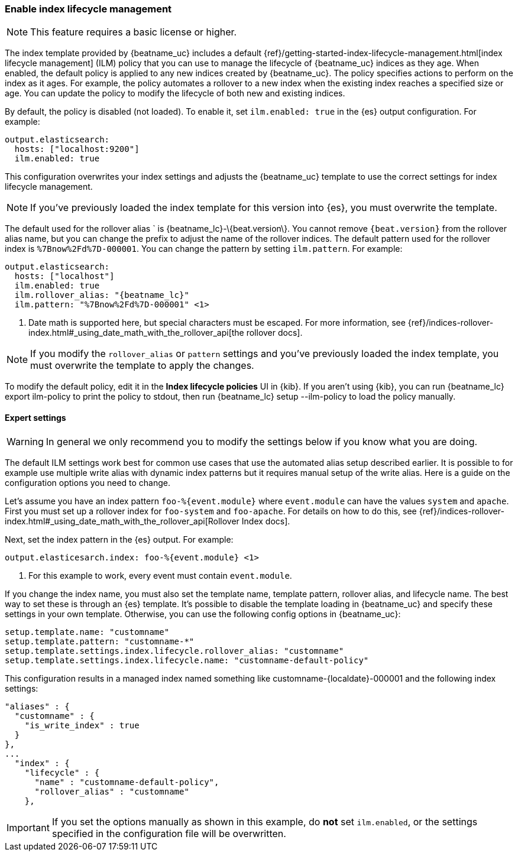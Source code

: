[[ilm]]
[role="xpack"]
=== Enable index lifecycle management

NOTE: This feature requires a basic license or higher.

The index template provided by {beatname_uc} includes a default
{ref}/getting-started-index-lifecycle-management.html[index lifecycle
management] (ILM) policy that you can use to manage the lifecycle of
{beatname_uc} indices as they age. When enabled, the default policy is applied
to any new indices created by {beatname_uc}. The policy specifies actions to
perform on the index as it ages. For example, the policy automates a rollover to
a new index when the existing index reaches a specified size or age. You can
update the policy to modify the lifecycle of both new and existing indices. 

By default, the policy is disabled (not loaded). To enable it, set
`ilm.enabled: true` in the {es} output configuration. For example:

[source,yaml]
------------------------------------------------------------------------------
output.elasticsearch:
  hosts: ["localhost:9200"]
  ilm.enabled: true
------------------------------------------------------------------------------

This configuration overwrites your index settings and adjusts the {beatname_uc}
template to use the correct settings for index lifecycle management.

NOTE: If you've previously loaded the index template for this version into {es}, 
you must overwrite the template.

The default used for the rollover alias ` is +{beatname_lc}-\{beat.version\}+.
You cannot remove `{beat.version}` from the rollover alias name, but you can
change the prefix to adjust the name of the rollover indices. The default
pattern used for the rollover index is `%7Bnow%2Fd%7D-000001`. You can change
the pattern by setting `ilm.pattern`. For example:

["source","yaml",subs="attributes"]
----
output.elasticsearch:
  hosts: ["localhost"]
  ilm.enabled: true
  ilm.rollover_alias: "{beatname_lc}"
  ilm.pattern: "%7Bnow%2Fd%7D-000001" <1>
----
<1> Date math is supported here, but special characters must be escaped. For
more information, see
{ref}/indices-rollover-index.html#_using_date_math_with_the_rollover_api[the
rollover docs].

NOTE: If you modify the `rollover_alias` or `pattern` settings and you've
previously loaded the index template, you must overwrite the template to apply
the changes.

//TODO: Test this.

To modify the default policy, edit it in the *Index lifecycle policies* UI in
{kib}. If you aren't using {kib}, you can run +{beatname_lc} export ilm-policy+
to print the policy to stdout, then run +{beatname_lc} setup --ilm-policy+  to
load the policy manually.

//REVIEWERS: Is the above statement correct? I think it's better to recommend
//Kibana as the right way to do things, but provide manual steps if the user
//does not want to use the Kibana UI. 

==== Expert settings

WARNING: In general we only recommend you to modify the settings below if you
know what you are doing.

The default ILM settings work best for common use cases that use the automated
alias setup described earlier. It is possible to for example use multiple write alias
with dynamic index patterns but it requires manual setup of the write alias.
Here is a guide on the configuration options you need to change.

Let's assume you have an index pattern `foo-%{event.module}` where `event.module`
can have the values `system` and `apache`. First you must set
up a rollover index for `foo-system` and `foo-apache`. For details on
how to do this, see
{ref}/indices-rollover-index.html#_using_date_math_with_the_rollover_api[Rollover
Index docs]. 

Next, set the index pattern in the {es} output. For example:

["source","yaml",subs="attributes"]
----
output.elasticesarch.index: foo-%{event.module} <1>
----
<1> For this example to work, every event must contain `event.module`.

If you change the index name, you must also set the template name, template
pattern, rollover alias, and lifecycle name. The best way to set these is
through an {es} template. It's possible to disable the template loading in
{beatname_uc} and specify these settings in your own template. Otherwise, you
can use the following config options in {beatname_uc}:

[source,yaml]
----
setup.template.name: "customname"
setup.template.pattern: "customname-*"
setup.template.settings.index.lifecycle.rollover_alias: "customname"
setup.template.settings.index.lifecycle.name: "customname-default-policy"
----

This configuration results in a managed index named something like
+customname-{localdate}-000001+ and the following index settings:

["source","shell"]
----
"aliases" : {
  "customname" : {
    "is_write_index" : true
  }
},
...
  "index" : {
    "lifecycle" : {
      "name" : "customname-default-policy",
      "rollover_alias" : "customname"
    },    
----

IMPORTANT: If you set the options manually as shown in this example, do *not*
set `ilm.enabled`, or the settings specified in the configuration file will be
overwritten.
